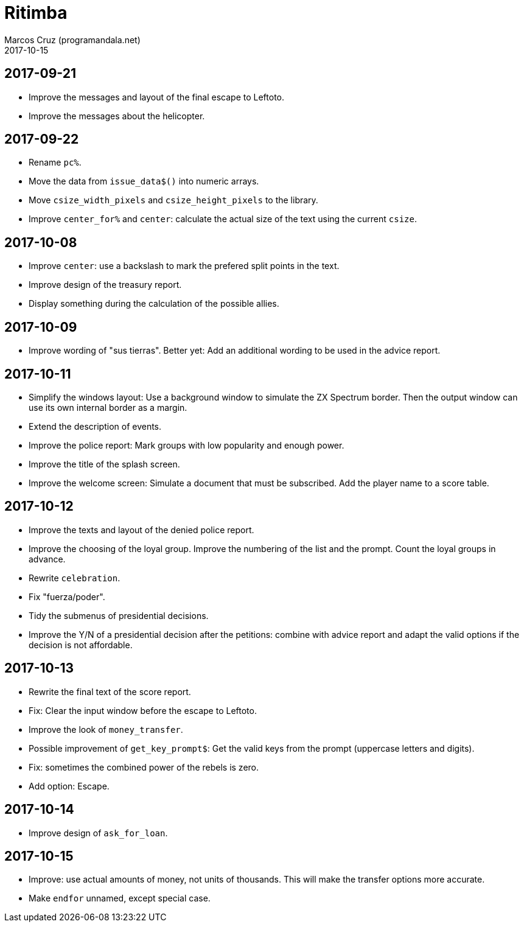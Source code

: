 = Ritimba
:author: Marcos Cruz (programandala.net)
:revdate: 2017-10-15

== 2017-09-21

- Improve the messages and layout of the final escape to Leftoto.
- Improve the messages about the helicopter.

== 2017-09-22

- Rename `pc%`.
- Move the data from `issue_data$()` into numeric arrays.
- Move `csize_width_pixels` and `csize_height_pixels` to the library.
- Improve `center_for%` and `center`: calculate the actual size of the
  text using the current `csize`.

== 2017-10-08

- Improve `center`: use a backslash to mark the prefered split points
  in the text.
- Improve design of the treasury report.
- Display something during the calculation of the possible allies.

== 2017-10-09

- Improve wording of "sus tierras". Better yet: Add an additional
  wording to be used in the advice report.

== 2017-10-11

- Simplify the windows layout: Use a background window to simulate the
  ZX Spectrum border. Then the output window can use its own internal
  border as a margin.
- Extend the description of events.
- Improve the police report: Mark groups with low popularity and
  enough power.
- Improve the title of the splash screen.
- Improve the welcome screen: Simulate a document that must be
  subscribed. Add the player name to a score table.

== 2017-10-12

- Improve the texts and layout of the denied police report.
- Improve the choosing of the loyal group. Improve the numbering of
  the list and the prompt. Count the loyal groups in advance.
- Rewrite `celebration`.
- Fix "fuerza/poder".
- Tidy the submenus of presidential decisions.
- Improve the Y/N of a presidential decision after the petitions:
  combine with advice report and adapt the valid options if the
  decision is not affordable.

== 2017-10-13

- Rewrite the final text of the score report.
- Fix: Clear the input window before the escape to Leftoto.
- Improve the look of `money_transfer`.
- Possible improvement of `get_key_prompt$`: Get the valid keys from
  the prompt (uppercase letters and digits).
- Fix: sometimes the combined power of the rebels is zero.
- Add option: Escape.

== 2017-10-14

- Improve design of `ask_for_loan`.

== 2017-10-15

- Improve: use actual amounts of money, not units of thousands. This
  will make the transfer options more accurate.
- Make `endfor` unnamed, except special case.
